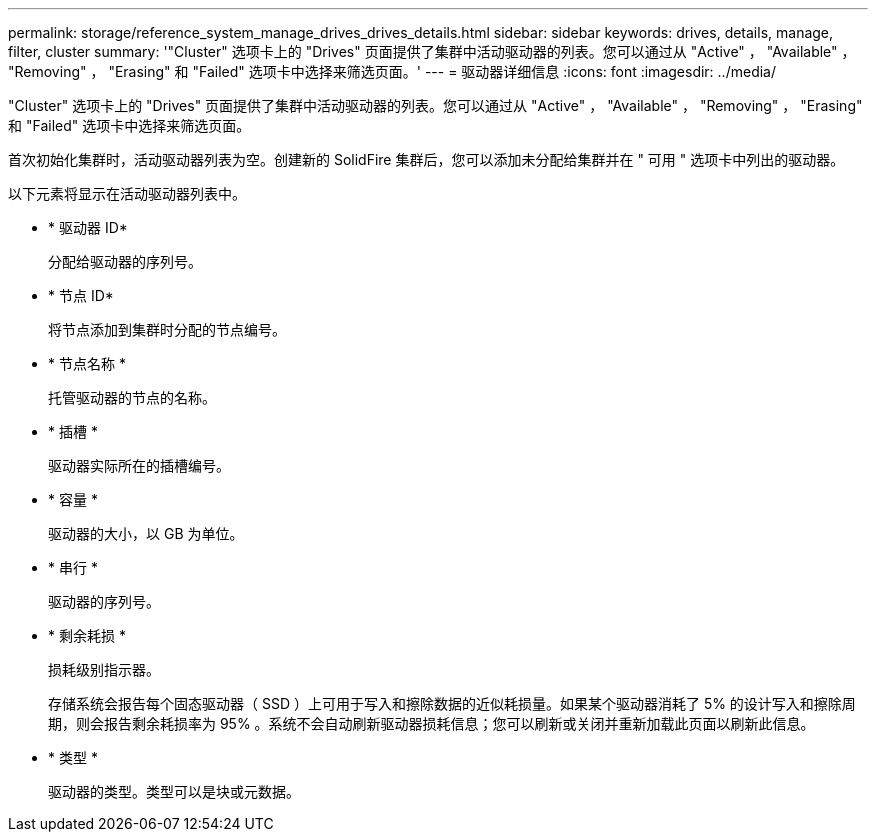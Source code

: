 ---
permalink: storage/reference_system_manage_drives_drives_details.html 
sidebar: sidebar 
keywords: drives, details, manage, filter, cluster 
summary: '"Cluster" 选项卡上的 "Drives" 页面提供了集群中活动驱动器的列表。您可以通过从 "Active" ， "Available" ， "Removing" ， "Erasing" 和 "Failed" 选项卡中选择来筛选页面。' 
---
= 驱动器详细信息
:icons: font
:imagesdir: ../media/


[role="lead"]
"Cluster" 选项卡上的 "Drives" 页面提供了集群中活动驱动器的列表。您可以通过从 "Active" ， "Available" ， "Removing" ， "Erasing" 和 "Failed" 选项卡中选择来筛选页面。

首次初始化集群时，活动驱动器列表为空。创建新的 SolidFire 集群后，您可以添加未分配给集群并在 " 可用 " 选项卡中列出的驱动器。

以下元素将显示在活动驱动器列表中。

* * 驱动器 ID*
+
分配给驱动器的序列号。

* * 节点 ID*
+
将节点添加到集群时分配的节点编号。

* * 节点名称 *
+
托管驱动器的节点的名称。

* * 插槽 *
+
驱动器实际所在的插槽编号。

* * 容量 *
+
驱动器的大小，以 GB 为单位。

* * 串行 *
+
驱动器的序列号。

* * 剩余耗损 *
+
损耗级别指示器。

+
存储系统会报告每个固态驱动器（ SSD ）上可用于写入和擦除数据的近似耗损量。如果某个驱动器消耗了 5% 的设计写入和擦除周期，则会报告剩余耗损率为 95% 。系统不会自动刷新驱动器损耗信息；您可以刷新或关闭并重新加载此页面以刷新此信息。

* * 类型 *
+
驱动器的类型。类型可以是块或元数据。


